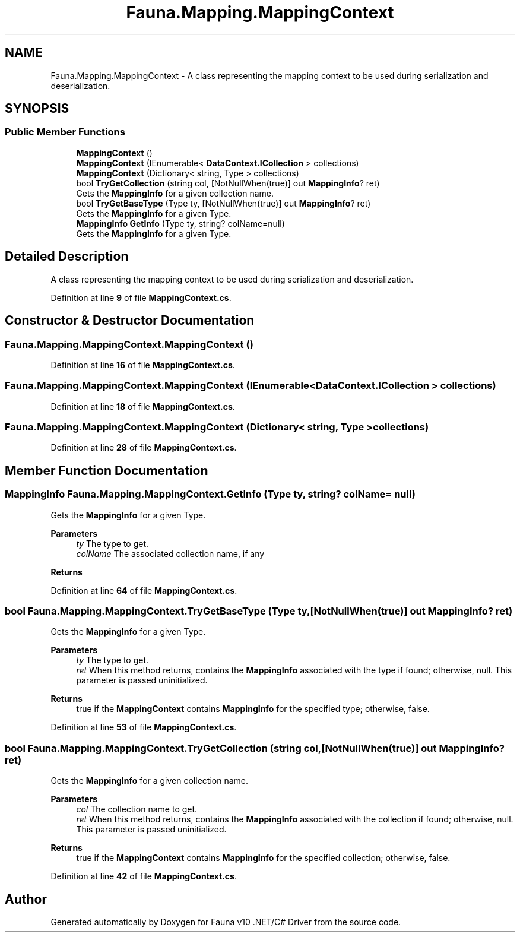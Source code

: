.TH "Fauna.Mapping.MappingContext" 3 "Version 0.4.0-beta" "Fauna v10 .NET/C# Driver" \" -*- nroff -*-
.ad l
.nh
.SH NAME
Fauna.Mapping.MappingContext \- A class representing the mapping context to be used during serialization and deserialization\&.  

.SH SYNOPSIS
.br
.PP
.SS "Public Member Functions"

.in +1c
.ti -1c
.RI "\fBMappingContext\fP ()"
.br
.ti -1c
.RI "\fBMappingContext\fP (IEnumerable< \fBDataContext\&.ICollection\fP > collections)"
.br
.ti -1c
.RI "\fBMappingContext\fP (Dictionary< string, Type > collections)"
.br
.ti -1c
.RI "bool \fBTryGetCollection\fP (string col, [NotNullWhen(true)] out \fBMappingInfo\fP? ret)"
.br
.RI "Gets the \fBMappingInfo\fP for a given collection name\&. "
.ti -1c
.RI "bool \fBTryGetBaseType\fP (Type ty, [NotNullWhen(true)] out \fBMappingInfo\fP? ret)"
.br
.RI "Gets the \fBMappingInfo\fP for a given Type\&. "
.ti -1c
.RI "\fBMappingInfo\fP \fBGetInfo\fP (Type ty, string? colName=null)"
.br
.RI "Gets the \fBMappingInfo\fP for a given Type\&. "
.in -1c
.SH "Detailed Description"
.PP 
A class representing the mapping context to be used during serialization and deserialization\&. 
.PP
Definition at line \fB9\fP of file \fBMappingContext\&.cs\fP\&.
.SH "Constructor & Destructor Documentation"
.PP 
.SS "Fauna\&.Mapping\&.MappingContext\&.MappingContext ()"

.PP
Definition at line \fB16\fP of file \fBMappingContext\&.cs\fP\&.
.SS "Fauna\&.Mapping\&.MappingContext\&.MappingContext (IEnumerable< \fBDataContext\&.ICollection\fP > collections)"

.PP
Definition at line \fB18\fP of file \fBMappingContext\&.cs\fP\&.
.SS "Fauna\&.Mapping\&.MappingContext\&.MappingContext (Dictionary< string, Type > collections)"

.PP
Definition at line \fB28\fP of file \fBMappingContext\&.cs\fP\&.
.SH "Member Function Documentation"
.PP 
.SS "\fBMappingInfo\fP Fauna\&.Mapping\&.MappingContext\&.GetInfo (Type ty, string? colName = \fRnull\fP)"

.PP
Gets the \fBMappingInfo\fP for a given Type\&. 
.PP
\fBParameters\fP
.RS 4
\fIty\fP The type to get\&.
.br
\fIcolName\fP The associated collection name, if any
.RE
.PP
\fBReturns\fP
.RS 4
.RE
.PP

.PP
Definition at line \fB64\fP of file \fBMappingContext\&.cs\fP\&.
.SS "bool Fauna\&.Mapping\&.MappingContext\&.TryGetBaseType (Type ty, [NotNullWhen(true)] out \fBMappingInfo\fP? ret)"

.PP
Gets the \fBMappingInfo\fP for a given Type\&. 
.PP
\fBParameters\fP
.RS 4
\fIty\fP The type to get\&.
.br
\fIret\fP When this method returns, contains the \fBMappingInfo\fP associated with the type if found; otherwise, \fRnull\fP\&. This parameter is passed uninitialized\&.
.RE
.PP
\fBReturns\fP
.RS 4
\fRtrue\fP if the \fBMappingContext\fP contains \fBMappingInfo\fP for the specified type; otherwise, \fRfalse\fP\&.
.RE
.PP

.PP
Definition at line \fB53\fP of file \fBMappingContext\&.cs\fP\&.
.SS "bool Fauna\&.Mapping\&.MappingContext\&.TryGetCollection (string col, [NotNullWhen(true)] out \fBMappingInfo\fP? ret)"

.PP
Gets the \fBMappingInfo\fP for a given collection name\&. 
.PP
\fBParameters\fP
.RS 4
\fIcol\fP The collection name to get\&.
.br
\fIret\fP When this method returns, contains the \fBMappingInfo\fP associated with the collection if found; otherwise, \fRnull\fP\&. This parameter is passed uninitialized\&.
.RE
.PP
\fBReturns\fP
.RS 4
\fRtrue\fP if the \fBMappingContext\fP contains \fBMappingInfo\fP for the specified collection; otherwise, \fRfalse\fP\&.
.RE
.PP

.PP
Definition at line \fB42\fP of file \fBMappingContext\&.cs\fP\&.

.SH "Author"
.PP 
Generated automatically by Doxygen for Fauna v10 \&.NET/C# Driver from the source code\&.
